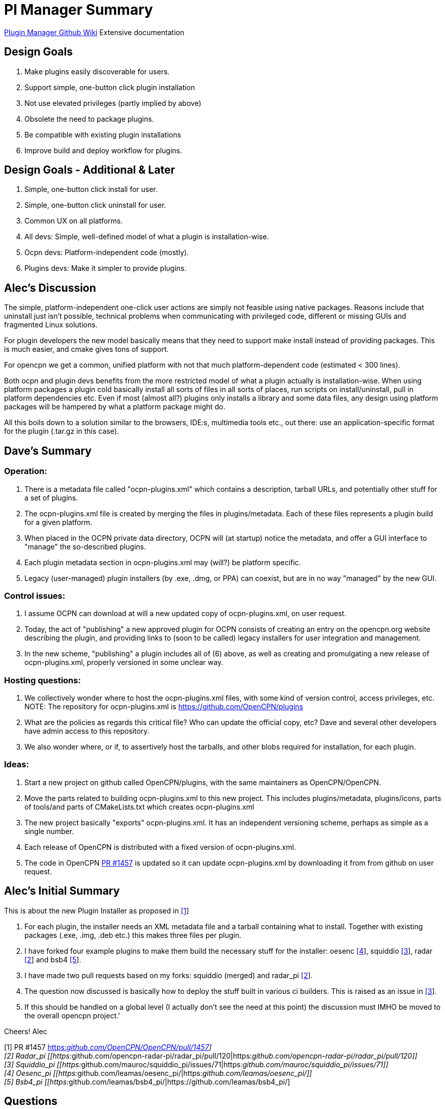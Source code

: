 = Pl Manager Summary

https://github.com/leamas/OpenCPN/wiki[PIugin Manager Github Wiki]
Extensive documentation

== Design Goals

. Make plugins easily discoverable for users.
. Support simple, one-button click plugin installation
. Not use elevated privileges (partly implied by above)
. Obsolete the need to package plugins.
. Be compatible with existing plugin installations
. Improve build and deploy workflow for plugins.

== Design Goals - Additional & Later

. Simple, one-button click install for user.
. Simple, one-button click uninstall for user.
. Common UX on all platforms.
. All devs: Simple, well-defined model of what a plugin is
installation-wise.
. Ocpn devs: Platform-independent code (mostly).
. Plugins devs: Make it simpler to provide plugins.

== Alec's Discussion

The simple, platform-independent one-click user actions are simply not
feasible using native packages. Reasons include that uninstall just
isn't possible, technical problems when communicating with privileged
code, different or missing GUIs and fragmented Linux solutions.

For plugin developers the new model basically means that they need to
support make install instead of providing packages. This is much easier,
and cmake gives tons of support.

For opencpn we get a common, unified platform with not that much
platform-dependent code (estimated < 300 lines).

Both ocpn and plugin devs benefits from the more restricted model of
what a plugin actually is installation-wise. When using platform
packages a plugin cold basically install all sorts of files in all sorts
of places, run scripts on install/uninstall, pull in platform
dependencies etc. Even if most (almost all?) plugins only installs a
library and some data files, any design using platform packages will be
hampered by what a platform package might do.

All this boils down to a solution similar to the browsers, IDE:s,
multimedia tools etc., out there: use an application-specific format for
the plugin (.tar.gz in this case).

== Dave's Summary

=== Operation:

. There is a metadata file called "ocpn-plugins.xml" which contains a
description, tarball URLs, and potentially other stuff for a set of
plugins.
. The ocpn-plugins.xml file is created by merging the files in
plugins/metadata. Each of these files represents a plugin build for a
given platform.
. When placed in the OCPN private data directory, OCPN will (at startup)
notice the metadata, and offer a GUI interface to "manage" the
so-described plugins.
. Each plugin metadata section in ocpn-plugins.xml may (will?) be
platform specific.
. Legacy (user-managed) plugin installers (by .exe, .dmg, or PPA) can
coexist, but are in no way "managed" by the new GUI.

=== Control issues:

. I assume OCPN can download at will a new updated copy of
ocpn-plugins.xml, on user request.
. Today, the act of "publishing" a new approved plugin for OCPN consists
of creating an entry on the opencpn.org website describing the plugin,
and providing links to (soon to be called) legacy installers for user
integration and management.
. In the new scheme, "publishing" a plugin includes all of (6) above, as
well as creating and promulgating a new release of ocpn-plugins.xml,
properly versioned in some unclear way.

=== Hosting questions:

. We collectively wonder where to host the ocpn-plugins.xml files, with
some kind of version control, access privileges, etc. NOTE: The
repository for ocpn-plugins.xml is https://github.com/OpenCPN/plugins
. What are the policies as regards this critical file? Who can update
the official copy, etc? Dave and several other developers have admin
access to this repository.
. We also wonder where, or if, to assertively host the tarballs, and
other blobs required for installation, for each plugin.

=== Ideas:

. Start a new project on github called OpenCPN/plugins, with the same
maintainers as OpenCPN/OpenCPN.
. Move the parts related to building ocpn-plugins.xml to this new
project. This includes plugins/metadata, plugins/icons, parts of
tools/and parts of CMakeLists.txt which creates ocpn-plugins.xml
. The new project basically "exports" ocpn-plugins.xml. It has an
independent versioning scheme, perhaps as simple as a single number.
. Each release of OpenCPN is distributed with a fixed version of
ocpn-plugins.xml.
. The code in OpenCPN https://github.com/OpenCPN/OpenCPN/pull/1457[PR
#1457] is updated so it can update ocpn-plugins.xml by downloading it
from from github on user request.

== Alec's Initial Summary

This is about the new Plugin Installer as proposed in
https://github.com/OpenCPN/OpenCPN/pull/1457[[1]]

. For each plugin, the installer needs an XML metadata file and a
tarball containing what to install. Together with existing packages
(.exe, .img, .deb etc.) this makes three files per plugin.
. I have forked four example plugins to make them build the necessary
stuff for the installer: oesenc
https://github.com/leamas/oesenc_pi/[[4]], squiddio
https://github.com/mauroc/squiddio_pi/issues/71[[3]], radar
https://github.com/opencpn-radar-pi/radar_pi/pull/120[[2]] and bsb4
https://github.com/leamas/bsb4_pi/[[5]].
. I have made two pull requests based on my forks: squiddio (merged) and
radar_pi https://github.com/opencpn-radar-pi/radar_pi/pull/120[[2]].
. The question now discussed is basically how to deploy the stuff built
in various ci builders. This is raised as an issue in
https://github.com/mauroc/squiddio_pi/issues/71[[3]].
. If this should be handled on a global level (I actually don't see the
need at this point) the discussion must IMHO be moved to the overall
opencpn project.'

Cheers! Alec

{empty}[1] PR #1457
https://github.com/OpenCPN/OpenCPN/pull/1457[https:__github.com/OpenCPN/OpenCPN/pull/1457]] +
[2] Radar_pi
[[https:__github.com/opencpn-radar-pi/radar_pi/pull/120|https:__github.com/opencpn-radar-pi/radar_pi/pull/120]] +
[3] Squiddio_pi
[[https:__github.com/mauroc/squiddio_pi/issues/71|https:__github.com/mauroc/squiddio_pi/issues/71]] +
[4] Oesenc_pi
[[https:__github.com/leamas/oesenc_pi/|https:__github.com/leamas/oesenc_pi/]] +
[5] Bsb4_pi
[[https:__github.com/leamas/bsb4_pi/|https://github.com/leamas/bsb4_pi/]

== Questions

=== Explain the advantages of cloudsmith ci?

The basic counter-question is: compared to bintray, github or what? I
can see some general advantages:

* It actually seems mature.
* We can create multiple repos for installer stuff (metadata +
tarballs), test builds and legacy manual installers. Seems hard on
github.
* With a separate repo for manual packages it becomes more user-friendly
(4 files /release instead of 12 for a typical plugin).
* Cloudsmith has a rich administrative interface.

 For example, the retention policy could be set per repo to keep all, keep the latest etc.
** This is important to keep the list of test builds manageable.
** Thanks to a clever scheme there is no need for encrypted deployment keys. Makes life easier for plugin devs.

Still, there is no project decision to use cloudsmith, it's a per-plugin
decision to make or not. The only condition is that the plugin artifacts
are downloadable from an url, on cloudsmith or elsewehere.

Pros Cloudsmith

* Mature
* Free to opensource
* No need for encrypted deployment keys, which makes life easier for
plugin devs.
* Integrates well with github and circleci.
* Rich administrative interface.

** Retention policy could be set per repo to keep all, keep the latest etc.
** Important to keep the list of test builds manageable.
** Can make an organization account and can manage & share permissions (and repositories) for that account.
*** Opencpn organization on github which creates the Cloudsmith Opencpn Organization?
*** Organization account url [[https://cloudsmith.io/~opencpn/repos/plugins/packages/|https://cloudsmith.io/~opencpn/repos/plugins/packages/]]
*** Good for users, easier publishing to Opencpn.org Downloads page links.
*** Since free/open-source, no billing is required.
*** Decide who "owns" the opencpn org on Cloudsmith.
*** Owners can then invite the rest of the plugin developers to the org on Cloudsmith
**** give them specific read (or write) access to specific repositories.
**** Maybe each plugin has its own repository, or you create a centralized repository for all of the plugins.
**** That would be up to the opencpn developers.
*** Note: Alec's PI Installer does not require centralized repository, flexible source.
* Allows creation of multiple repositories to host the stable, unstable, manual versions of the binary and xml files.
* With a separate repo for manual packages it becomes more user-friendly (4 files /release instead of 12 for a typical plugin).
* Good search features
* GitHub Actions (new service available to opensource) should be able to export to cloudsmith

Cons Cloudsmith

. Not a fully integrated github service.
. Requires another setup and management.

Pros GitHub

. Integrates fully with GitHub
. Releases are linked back to Commit Hash
. Release are serially presented, but searchable

Cons GitHub

. Release Tab Repository is serially presented.
. Seems hard to create multiple repros on github.
. Cannot create multiple repositories in a single account. (stable,
unstable, manual)

=== We collectively wonder where to host the ocpn-plugins.xml files

With some kind of version control, access privileges, etc. What are the
policies as regards this critical file? Who can update the official
copy, etc? Some ideas:

* Start a new project on github called *OpenCPN/plugins*, with the same
maintainers as** OpenCPN/OpenCPN**.
* Move the parts related to building *ocpn-plugins.xml* to this new
project. This includes

** plugins/metadata
** plugins/icons
** parts of tools
** parts of CMakeLists.txt which creates ocpn-plugins.xml
* The new project basically "exports" ocpn-plugins.xml. It has an independent versioning scheme, perhaps as simple as a single number.
* Each release of OpenCPN is distributed with a fixed version of ocpn-plugins.xml.
* The code in #1457 is updated so it can //update ocpn-plugins.xml//  by downloading it from from github //on user request//.

=== Why is CircleCI appropriate to use?

{empty}1. The killer feature is the ability to log in to failed builds
when running into trouble.
x 2. Tokens and encryption is easier,
particularly for Win Dev (The simplified token/no encryption is actually
cloudsmith)
3. Circleci seems quite fast, although Travis is good too.
4. Circleci information menus are very good, example
https://circleci.com/gh/rgleason/squiddio_pi/140
